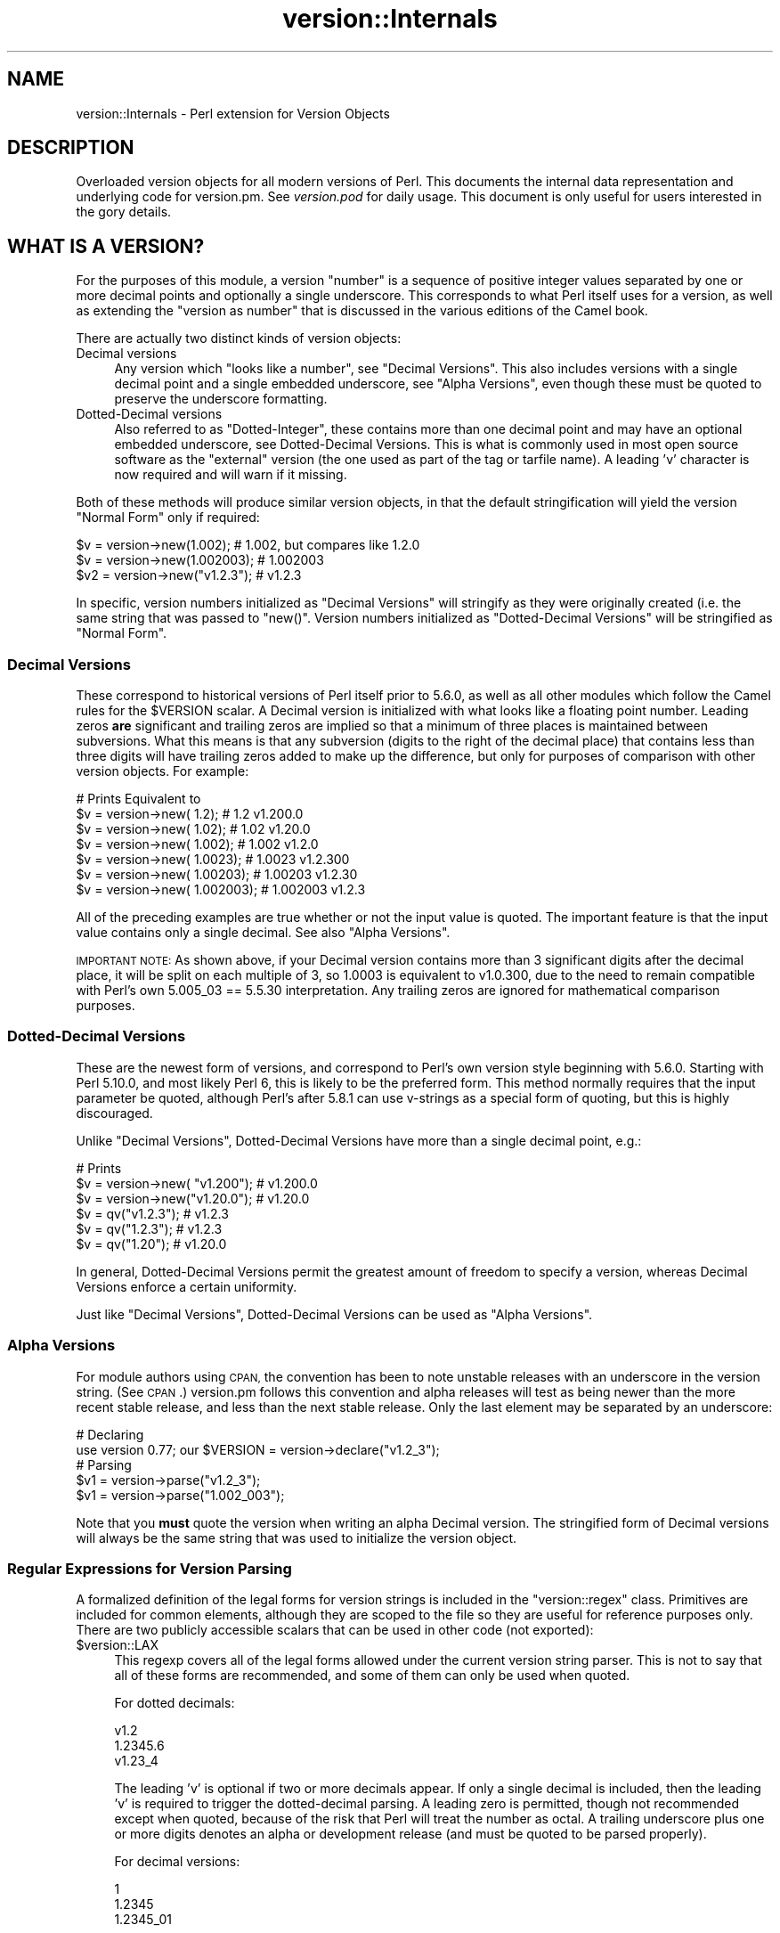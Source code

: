 .\" Automatically generated by Pod::Man 4.09 (Pod::Simple 3.35)
.\"
.\" Standard preamble:
.\" ========================================================================
.de Sp \" Vertical space (when we can't use .PP)
.if t .sp .5v
.if n .sp
..
.de Vb \" Begin verbatim text
.ft CW
.nf
.ne \\$1
..
.de Ve \" End verbatim text
.ft R
.fi
..
.\" Set up some character translations and predefined strings.  \*(-- will
.\" give an unbreakable dash, \*(PI will give pi, \*(L" will give a left
.\" double quote, and \*(R" will give a right double quote.  \*(C+ will
.\" give a nicer C++.  Capital omega is used to do unbreakable dashes and
.\" therefore won't be available.  \*(C` and \*(C' expand to `' in nroff,
.\" nothing in troff, for use with C<>.
.tr \(*W-
.ds C+ C\v'-.1v'\h'-1p'\s-2+\h'-1p'+\s0\v'.1v'\h'-1p'
.ie n \{\
.    ds -- \(*W-
.    ds PI pi
.    if (\n(.H=4u)&(1m=24u) .ds -- \(*W\h'-12u'\(*W\h'-12u'-\" diablo 10 pitch
.    if (\n(.H=4u)&(1m=20u) .ds -- \(*W\h'-12u'\(*W\h'-8u'-\"  diablo 12 pitch
.    ds L" ""
.    ds R" ""
.    ds C` ""
.    ds C' ""
'br\}
.el\{\
.    ds -- \|\(em\|
.    ds PI \(*p
.    ds L" ``
.    ds R" ''
.    ds C`
.    ds C'
'br\}
.\"
.\" Escape single quotes in literal strings from groff's Unicode transform.
.ie \n(.g .ds Aq \(aq
.el       .ds Aq '
.\"
.\" If the F register is >0, we'll generate index entries on stderr for
.\" titles (.TH), headers (.SH), subsections (.SS), items (.Ip), and index
.\" entries marked with X<> in POD.  Of course, you'll have to process the
.\" output yourself in some meaningful fashion.
.\"
.\" Avoid warning from groff about undefined register 'F'.
.de IX
..
.if !\nF .nr F 0
.if \nF>0 \{\
.    de IX
.    tm Index:\\$1\t\\n%\t"\\$2"
..
.    if !\nF==2 \{\
.        nr % 0
.        nr F 2
.    \}
.\}
.\"
.\" Accent mark definitions (@(#)ms.acc 1.5 88/02/08 SMI; from UCB 4.2).
.\" Fear.  Run.  Save yourself.  No user-serviceable parts.
.    \" fudge factors for nroff and troff
.if n \{\
.    ds #H 0
.    ds #V .8m
.    ds #F .3m
.    ds #[ \f1
.    ds #] \fP
.\}
.if t \{\
.    ds #H ((1u-(\\\\n(.fu%2u))*.13m)
.    ds #V .6m
.    ds #F 0
.    ds #[ \&
.    ds #] \&
.\}
.    \" simple accents for nroff and troff
.if n \{\
.    ds ' \&
.    ds ` \&
.    ds ^ \&
.    ds , \&
.    ds ~ ~
.    ds /
.\}
.if t \{\
.    ds ' \\k:\h'-(\\n(.wu*8/10-\*(#H)'\'\h"|\\n:u"
.    ds ` \\k:\h'-(\\n(.wu*8/10-\*(#H)'\`\h'|\\n:u'
.    ds ^ \\k:\h'-(\\n(.wu*10/11-\*(#H)'^\h'|\\n:u'
.    ds , \\k:\h'-(\\n(.wu*8/10)',\h'|\\n:u'
.    ds ~ \\k:\h'-(\\n(.wu-\*(#H-.1m)'~\h'|\\n:u'
.    ds / \\k:\h'-(\\n(.wu*8/10-\*(#H)'\z\(sl\h'|\\n:u'
.\}
.    \" troff and (daisy-wheel) nroff accents
.ds : \\k:\h'-(\\n(.wu*8/10-\*(#H+.1m+\*(#F)'\v'-\*(#V'\z.\h'.2m+\*(#F'.\h'|\\n:u'\v'\*(#V'
.ds 8 \h'\*(#H'\(*b\h'-\*(#H'
.ds o \\k:\h'-(\\n(.wu+\w'\(de'u-\*(#H)/2u'\v'-.3n'\*(#[\z\(de\v'.3n'\h'|\\n:u'\*(#]
.ds d- \h'\*(#H'\(pd\h'-\w'~'u'\v'-.25m'\f2\(hy\fP\v'.25m'\h'-\*(#H'
.ds D- D\\k:\h'-\w'D'u'\v'-.11m'\z\(hy\v'.11m'\h'|\\n:u'
.ds th \*(#[\v'.3m'\s+1I\s-1\v'-.3m'\h'-(\w'I'u*2/3)'\s-1o\s+1\*(#]
.ds Th \*(#[\s+2I\s-2\h'-\w'I'u*3/5'\v'-.3m'o\v'.3m'\*(#]
.ds ae a\h'-(\w'a'u*4/10)'e
.ds Ae A\h'-(\w'A'u*4/10)'E
.    \" corrections for vroff
.if v .ds ~ \\k:\h'-(\\n(.wu*9/10-\*(#H)'\s-2\u~\d\s+2\h'|\\n:u'
.if v .ds ^ \\k:\h'-(\\n(.wu*10/11-\*(#H)'\v'-.4m'^\v'.4m'\h'|\\n:u'
.    \" for low resolution devices (crt and lpr)
.if \n(.H>23 .if \n(.V>19 \
\{\
.    ds : e
.    ds 8 ss
.    ds o a
.    ds d- d\h'-1'\(ga
.    ds D- D\h'-1'\(hy
.    ds th \o'bp'
.    ds Th \o'LP'
.    ds ae ae
.    ds Ae AE
.\}
.rm #[ #] #H #V #F C
.\" ========================================================================
.\"
.IX Title "version::Internals 3"
.TH version::Internals 3 "2017-07-18" "perl v5.26.1" "Perl Programmers Reference Guide"
.\" For nroff, turn off justification.  Always turn off hyphenation; it makes
.\" way too many mistakes in technical documents.
.if n .ad l
.nh
.SH "NAME"
version::Internals \- Perl extension for Version Objects
.SH "DESCRIPTION"
.IX Header "DESCRIPTION"
Overloaded version objects for all modern versions of Perl.  This documents
the internal data representation and underlying code for version.pm.  See
\&\fIversion.pod\fR for daily usage.  This document is only useful for users
interested in the gory details.
.SH "WHAT IS A VERSION?"
.IX Header "WHAT IS A VERSION?"
For the purposes of this module, a version \*(L"number\*(R" is a sequence of
positive integer values separated by one or more decimal points and
optionally a single underscore.  This corresponds to what Perl itself
uses for a version, as well as extending the \*(L"version as number\*(R" that
is discussed in the various editions of the Camel book.
.PP
There are actually two distinct kinds of version objects:
.IP "Decimal versions" 4
.IX Item "Decimal versions"
Any version which \*(L"looks like a number\*(R", see \*(L"Decimal Versions\*(R".  This
also includes versions with a single decimal point and a single embedded
underscore, see \*(L"Alpha Versions\*(R", even though these must be quoted
to preserve the underscore formatting.
.IP "Dotted-Decimal versions" 4
.IX Item "Dotted-Decimal versions"
Also referred to as \*(L"Dotted-Integer\*(R", these contains more than one decimal
point and may have an optional embedded underscore, see Dotted-Decimal
Versions.  This is what is commonly used in most open source software as
the \*(L"external\*(R" version (the one used as part of the tag or tarfile name).
A leading 'v' character is now required and will warn if it missing.
.PP
Both of these methods will produce similar version objects, in that
the default stringification will yield the version \*(L"Normal Form\*(R" only
if required:
.PP
.Vb 3
\&  $v  = version\->new(1.002);     # 1.002, but compares like 1.2.0
\&  $v  = version\->new(1.002003);  # 1.002003
\&  $v2 = version\->new("v1.2.3");  # v1.2.3
.Ve
.PP
In specific, version numbers initialized as \*(L"Decimal Versions\*(R" will
stringify as they were originally created (i.e. the same string that was
passed to \f(CW\*(C`new()\*(C'\fR.  Version numbers initialized as \*(L"Dotted-Decimal Versions\*(R"
will be stringified as \*(L"Normal Form\*(R".
.SS "Decimal Versions"
.IX Subsection "Decimal Versions"
These correspond to historical versions of Perl itself prior to 5.6.0,
as well as all other modules which follow the Camel rules for the
\&\f(CW$VERSION\fR scalar.  A Decimal version is initialized with what looks like
a floating point number.  Leading zeros \fBare\fR significant and trailing
zeros are implied so that a minimum of three places is maintained
between subversions.  What this means is that any subversion (digits
to the right of the decimal place) that contains less than three digits
will have trailing zeros added to make up the difference, but only for
purposes of comparison with other version objects.  For example:
.PP
.Vb 7
\&                                   # Prints     Equivalent to
\&  $v = version\->new(      1.2);    # 1.2        v1.200.0
\&  $v = version\->new(     1.02);    # 1.02       v1.20.0
\&  $v = version\->new(    1.002);    # 1.002      v1.2.0
\&  $v = version\->new(   1.0023);    # 1.0023     v1.2.300
\&  $v = version\->new(  1.00203);    # 1.00203    v1.2.30
\&  $v = version\->new( 1.002003);    # 1.002003   v1.2.3
.Ve
.PP
All of the preceding examples are true whether or not the input value is
quoted.  The important feature is that the input value contains only a
single decimal.  See also \*(L"Alpha Versions\*(R".
.PP
\&\s-1IMPORTANT NOTE:\s0 As shown above, if your Decimal version contains more
than 3 significant digits after the decimal place, it will be split on
each multiple of 3, so 1.0003 is equivalent to v1.0.300, due to the need
to remain compatible with Perl's own 5.005_03 == 5.5.30 interpretation.
Any trailing zeros are ignored for mathematical comparison purposes.
.SS "Dotted-Decimal Versions"
.IX Subsection "Dotted-Decimal Versions"
These are the newest form of versions, and correspond to Perl's own
version style beginning with 5.6.0.  Starting with Perl 5.10.0,
and most likely Perl 6, this is likely to be the preferred form.  This
method normally requires that the input parameter be quoted, although
Perl's after 5.8.1 can use v\-strings as a special form of quoting, but
this is highly discouraged.
.PP
Unlike \*(L"Decimal Versions\*(R", Dotted-Decimal Versions have more than
a single decimal point, e.g.:
.PP
.Vb 6
\&                                   # Prints
\&  $v = version\->new( "v1.200");    # v1.200.0
\&  $v = version\->new("v1.20.0");    # v1.20.0
\&  $v = qv("v1.2.3");               # v1.2.3
\&  $v = qv("1.2.3");                # v1.2.3
\&  $v = qv("1.20");                 # v1.20.0
.Ve
.PP
In general, Dotted-Decimal Versions permit the greatest amount of freedom
to specify a version, whereas Decimal Versions enforce a certain
uniformity.
.PP
Just like \*(L"Decimal Versions\*(R", Dotted-Decimal Versions can be used as
\&\*(L"Alpha Versions\*(R".
.SS "Alpha Versions"
.IX Subsection "Alpha Versions"
For module authors using \s-1CPAN,\s0 the convention has been to note unstable
releases with an underscore in the version string. (See \s-1CPAN\s0.)  version.pm
follows this convention and alpha releases will test as being newer than the
more recent stable release, and less than the next stable release.  Only the
last element may be separated by an underscore:
.PP
.Vb 2
\&  # Declaring
\&  use version 0.77; our $VERSION = version\->declare("v1.2_3");
\&
\&  # Parsing
\&  $v1 = version\->parse("v1.2_3");
\&  $v1 = version\->parse("1.002_003");
.Ve
.PP
Note that you \fBmust\fR quote the version when writing an alpha Decimal version.
The stringified form of Decimal versions will always be the same string that
was used to initialize the version object.
.SS "Regular Expressions for Version Parsing"
.IX Subsection "Regular Expressions for Version Parsing"
A formalized definition of the legal forms for version strings is
included in the \f(CW\*(C`version::regex\*(C'\fR class.  Primitives are included for
common elements, although they are scoped to the file so they are useful
for reference purposes only.  There are two publicly accessible scalars
that can be used in other code (not exported):
.ie n .IP "$version::LAX" 4
.el .IP "\f(CW$version::LAX\fR" 4
.IX Item "$version::LAX"
This regexp covers all of the legal forms allowed under the current
version string parser.  This is not to say that all of these forms
are recommended, and some of them can only be used when quoted.
.Sp
For dotted decimals:
.Sp
.Vb 3
\&    v1.2
\&    1.2345.6
\&    v1.23_4
.Ve
.Sp
The leading 'v' is optional if two or more decimals appear.  If only
a single decimal is included, then the leading 'v' is required to
trigger the dotted-decimal parsing.  A leading zero is permitted,
though not recommended except when quoted, because of the risk that
Perl will treat the number as octal.  A trailing underscore plus one
or more digits denotes an alpha or development release (and must be
quoted to be parsed properly).
.Sp
For decimal versions:
.Sp
.Vb 3
\&    1
\&    1.2345
\&    1.2345_01
.Ve
.Sp
an integer portion, an optional decimal point, and optionally one or
more digits to the right of the decimal are all required.  A trailing
underscore is permitted and a leading zero is permitted.  Just like
the lax dotted-decimal version, quoting the values is required for
alpha/development forms to be parsed correctly.
.ie n .IP "$version::STRICT" 4
.el .IP "\f(CW$version::STRICT\fR" 4
.IX Item "$version::STRICT"
This regexp covers a much more limited set of formats and constitutes
the best practices for initializing version objects.  Whether you choose
to employ decimal or dotted-decimal for is a personal preference however.
.RS 4
.IP "v1.234.5" 4
.IX Item "v1.234.5"
For dotted-decimal versions, a leading 'v' is required, with three or
more sub-versions of no more than three digits.  A leading 0 (zero)
before the first sub-version (in the above example, '1') is also
prohibited.
.IP "2.3456" 4
.IX Item "2.3456"
For decimal versions, an integer portion (no leading 0), a decimal point,
and one or more digits to the right of the decimal are all required.
.RE
.RS 4
.RE
.PP
Both of the provided scalars are already compiled as regular expressions
and do not contain either anchors or implicit groupings, so they can be
included in your own regular expressions freely.  For example, consider
the following code:
.PP
.Vb 6
\&        ($pkg, $ver) =~ /
\&                ^[ \et]*
\&                use [ \et]+($PKGNAME)
\&                (?:[ \et]+($version::STRICT))?
\&                [ \et]*;
\&        /x;
.Ve
.PP
This would match a line of the form:
.PP
.Vb 1
\&        use Foo::Bar::Baz v1.2.3;       # legal only in Perl 5.8.1+
.Ve
.PP
where \f(CW$PKGNAME\fR is another regular expression that defines the legal
forms for package names.
.SH "IMPLEMENTATION DETAILS"
.IX Header "IMPLEMENTATION DETAILS"
.SS "Equivalence between Decimal and Dotted-Decimal Versions"
.IX Subsection "Equivalence between Decimal and Dotted-Decimal Versions"
When Perl 5.6.0 was released, the decision was made to provide a
transformation between the old-style decimal versions and new-style
dotted-decimal versions:
.PP
.Vb 2
\&  5.6.0    == 5.006000
\&  5.005_04 == 5.5.40
.Ve
.PP
The floating point number is taken and split first on the single decimal
place, then each group of three digits to the right of the decimal makes up
the next digit, and so on until the number of significant digits is exhausted,
\&\fBplus\fR enough trailing zeros to reach the next multiple of three.
.PP
This was the method that version.pm adopted as well.  Some examples may be
helpful:
.PP
.Vb 9
\&                            equivalent
\&  decimal    zero\-padded    dotted\-decimal
\&  \-\-\-\-\-\-\-    \-\-\-\-\-\-\-\-\-\-\-    \-\-\-\-\-\-\-\-\-\-\-\-\-\-
\&  1.2        1.200          v1.200.0
\&  1.02       1.020          v1.20.0
\&  1.002      1.002          v1.2.0
\&  1.0023     1.002300       v1.2.300
\&  1.00203    1.002030       v1.2.30
\&  1.002003   1.002003       v1.2.3
.Ve
.SS "Quoting Rules"
.IX Subsection "Quoting Rules"
Because of the nature of the Perl parsing and tokenizing routines,
certain initialization values \fBmust\fR be quoted in order to correctly
parse as the intended version, especially when using the \f(CW\*(C`declare\*(C'\fR or
\&\*(L"\fIqv()\fR\*(R" methods.  While you do not have to quote decimal numbers when
creating version objects, it is always safe to quote \fBall\fR initial values
when using version.pm methods, as this will ensure that what you type is
what is used.
.PP
Additionally, if you quote your initializer, then the quoted value that goes
\&\fBin\fR will be exactly what comes \fBout\fR when your \f(CW$VERSION\fR is printed
(stringified).  If you do not quote your value, Perl's normal numeric handling
comes into play and you may not get back what you were expecting.
.PP
If you use a mathematic formula that resolves to a floating point number,
you are dependent on Perl's conversion routines to yield the version you
expect.  You are pretty safe by dividing by a power of 10, for example,
but other operations are not likely to be what you intend.  For example:
.PP
.Vb 4
\&  $VERSION = version\->new((qw$Revision: 1.4)[1]/10);
\&  print $VERSION;          # yields 0.14
\&  $V2 = version\->new(100/9); # Integer overflow in decimal number
\&  print $V2;               # yields something like 11.111.111.100
.Ve
.PP
Perl 5.8.1 and beyond are able to automatically quote v\-strings but
that is not possible in earlier versions of Perl.  In other words:
.PP
.Vb 2
\&  $version = version\->new("v2.5.4");  # legal in all versions of Perl
\&  $newvers = version\->new(v2.5.4);    # legal only in Perl >= 5.8.1
.Ve
.SS "What about v\-strings?"
.IX Subsection "What about v-strings?"
There are two ways to enter v\-strings: a bare number with two or more
decimal points, or a bare number with one or more decimal points and a
leading 'v' character (also bare).  For example:
.PP
.Vb 2
\&  $vs1 = 1.2.3; # encoded as \e1\e2\e3
\&  $vs2 = v1.2;  # encoded as \e1\e2
.Ve
.PP
However, the use of bare v\-strings to initialize version objects is
\&\fBstrongly\fR discouraged in all circumstances.  Also, bare
v\-strings are not completely supported in any version of Perl prior to
5.8.1.
.PP
If you insist on using bare v\-strings with Perl > 5.6.0, be aware of the
following limitations:
.PP
1) For Perl releases 5.6.0 through 5.8.0, the v\-string code merely guesses,
based on some characteristics of v\-strings.  You \fBmust\fR use a three part
version, e.g. 1.2.3 or v1.2.3 in order for this heuristic to be successful.
.PP
2) For Perl releases 5.8.1 and later, v\-strings have changed in the Perl
core to be magical, which means that the version.pm code can automatically
determine whether the v\-string encoding was used.
.PP
3) In all cases, a version created using v\-strings will have a stringified
form that has a leading 'v' character, for the simple reason that sometimes
it is impossible to tell whether one was present initially.
.SS "Version Object Internals"
.IX Subsection "Version Object Internals"
version.pm provides an overloaded version object that is designed to both
encapsulate the author's intended \f(CW$VERSION\fR assignment as well as make it
completely natural to use those objects as if they were numbers (e.g. for
comparisons).  To do this, a version object contains both the original
representation as typed by the author, as well as a parsed representation
to ease comparisons.  Version objects employ overload methods to
simplify code that needs to compare, print, etc the objects.
.PP
The internal structure of version objects is a blessed hash with several
components:
.PP
.Vb 11
\&    bless( {
\&      \*(Aqoriginal\*(Aq => \*(Aqv1.2.3_4\*(Aq,
\&      \*(Aqalpha\*(Aq => 1,
\&      \*(Aqqv\*(Aq => 1,
\&      \*(Aqversion\*(Aq => [
\&        1,
\&        2,
\&        3,
\&        4
\&      ]
\&    }, \*(Aqversion\*(Aq );
.Ve
.IP "original" 4
.IX Item "original"
A faithful representation of the value used to initialize this version
object.  The only time this will not be precisely the same characters
that exist in the source file is if a short dotted-decimal version like
v1.2 was used (in which case it will contain 'v1.2').  This form is
\&\fB\s-1STRONGLY\s0\fR discouraged, in that it will confuse you and your users.
.IP "qv" 4
.IX Item "qv"
A boolean that denotes whether this is a decimal or dotted-decimal version.
See \*(L"\fIis_qv()\fR\*(R" in version.
.IP "alpha" 4
.IX Item "alpha"
A boolean that denotes whether this is an alpha version.  \s-1NOTE:\s0 that the
underscore can only appear in the last position.  See \*(L"\fIis_alpha()\fR\*(R" in version.
.IP "version" 4
.IX Item "version"
An array of non-negative integers that is used for comparison purposes with
other version objects.
.SS "Replacement \s-1UNIVERSAL::VERSION\s0"
.IX Subsection "Replacement UNIVERSAL::VERSION"
In addition to the version objects, this modules also replaces the core
\&\s-1UNIVERSAL::VERSION\s0 function with one that uses version objects for its
comparisons.  The return from this operator is always the stringified form
as a simple scalar (i.e. not an object), but the warning message generated
includes either the stringified form or the normal form, depending on how
it was called.
.PP
For example:
.PP
.Vb 2
\&  package Foo;
\&  $VERSION = 1.2;
\&
\&  package Bar;
\&  $VERSION = "v1.3.5"; # works with all Perl\*(Aqs (since it is quoted)
\&
\&  package main;
\&  use version;
\&
\&  print $Foo::VERSION; # prints 1.2
\&
\&  print $Bar::VERSION; # prints 1.003005
\&
\&  eval "use foo 10";
\&  print $@; # prints "foo version 10 required..."
\&  eval "use foo 1.3.5; # work in Perl 5.6.1 or better
\&  print $@; # prints "foo version 1.3.5 required..."
\&
\&  eval "use bar 1.3.6";
\&  print $@; # prints "bar version 1.3.6 required..."
\&  eval "use bar 1.004"; # note Decimal version
\&  print $@; # prints "bar version 1.004 required..."
.Ve
.PP
\&\s-1IMPORTANT NOTE:\s0 This may mean that code which searches for a specific
string (to determine whether a given module is available) may need to be
changed.  It is always better to use the built-in comparison implicit in
\&\f(CW\*(C`use\*(C'\fR or \f(CW\*(C`require\*(C'\fR, rather than manually poking at \f(CW\*(C`class\->VERSION\*(C'\fR
and then doing a comparison yourself.
.PP
The replacement \s-1UNIVERSAL::VERSION,\s0 when used as a function, like this:
.PP
.Vb 1
\&  print $module\->VERSION;
.Ve
.PP
will also exclusively return the stringified form.  See \*(L"Stringification\*(R"
for more details.
.SH "USAGE DETAILS"
.IX Header "USAGE DETAILS"
.SS "Using modules that use version.pm"
.IX Subsection "Using modules that use version.pm"
As much as possible, the version.pm module remains compatible with all
current code.  However, if your module is using a module that has defined
\&\f(CW$VERSION\fR using the version class, there are a couple of things to be
aware of.  For purposes of discussion, we will assume that we have the
following module installed:
.PP
.Vb 4
\&  package Example;
\&  use version;  $VERSION = qv(\*(Aq1.2.2\*(Aq);
\&  ...module code here...
\&  1;
.Ve
.IP "Decimal versions always work" 4
.IX Item "Decimal versions always work"
Code of the form:
.Sp
.Vb 1
\&  use Example 1.002003;
.Ve
.Sp
will always work correctly.  The \f(CW\*(C`use\*(C'\fR will perform an automatic
\&\f(CW$VERSION\fR comparison using the floating point number given as the first
term after the module name (e.g. above 1.002.003).  In this case, the
installed module is too old for the requested line, so you would see an
error like:
.Sp
.Vb 1
\&  Example version 1.002003 (v1.2.3) required\-\-this is only version 1.002002 (v1.2.2)...
.Ve
.IP "Dotted-Decimal version work sometimes" 4
.IX Item "Dotted-Decimal version work sometimes"
With Perl >= 5.6.2, you can also use a line like this:
.Sp
.Vb 1
\&  use Example 1.2.3;
.Ve
.Sp
and it will again work (i.e. give the error message as above), even with
releases of Perl which do not normally support v\-strings (see \*(L"What about v\-strings?\*(R" above).  This has to do with that fact that \f(CW\*(C`use\*(C'\fR only checks
to see if the second term \fIlooks like a number\fR and passes that to the
replacement \s-1UNIVERSAL::VERSION\s0.  This is not true in Perl 5.005_04,
however, so you are \fBstrongly encouraged\fR to always use a Decimal version
in your code, even for those versions of Perl which support the Dotted-Decimal
version.
.SS "Object Methods"
.IX Subsection "Object Methods"
.IP "\fInew()\fR" 4
.IX Item "new()"
Like many \s-1OO\s0 interfaces, the \fInew()\fR method is used to initialize version
objects.  If two arguments are passed to \f(CW\*(C`new()\*(C'\fR, the \fBsecond\fR one will be
used as if it were prefixed with \*(L"v\*(R".  This is to support historical use of the
\&\f(CW\*(C`qw\*(C'\fR operator with the \s-1CVS\s0 variable \f(CW$Revision\fR, which is automatically
incremented by \s-1CVS\s0 every time the file is committed to the repository.
.Sp
In order to facilitate this feature, the following
code can be employed:
.Sp
.Vb 1
\&  $VERSION = version\->new(qw$Revision: 2.7 $);
.Ve
.Sp
and the version object will be created as if the following code
were used:
.Sp
.Vb 1
\&  $VERSION = version\->new("v2.7");
.Ve
.Sp
In other words, the version will be automatically parsed out of the
string, and it will be quoted to preserve the meaning \s-1CVS\s0 normally
carries for versions.  The \s-1CVS\s0 \f(CW$Revision\fR$ increments differently from
Decimal versions (i.e. 1.10 follows 1.9), so it must be handled as if
it were a Dotted-Decimal Version.
.Sp
A new version object can be created as a copy of an existing version
object, either as a class method:
.Sp
.Vb 2
\&  $v1 = version\->new(12.3);
\&  $v2 = version\->new($v1);
.Ve
.Sp
or as an object method:
.Sp
.Vb 2
\&  $v1 = version\->new(12.3);
\&  $v2 = $v1\->new(12.3);
.Ve
.Sp
and in each case, \f(CW$v1\fR and \f(CW$v2\fR will be identical.  \s-1NOTE:\s0 if you create
a new object using an existing object like this:
.Sp
.Vb 1
\&  $v2 = $v1\->new();
.Ve
.Sp
the new object \fBwill not\fR be a clone of the existing object.  In the
example case, \f(CW$v2\fR will be an empty object of the same type as \f(CW$v1\fR.
.IP "\fIqv()\fR" 4
.IX Item "qv()"
An alternate way to create a new version object is through the exported
\&\fIqv()\fR sub.  This is not strictly like other q? operators (like qq, qw),
in that the only delimiters supported are parentheses (or spaces).  It is
the best way to initialize a short version without triggering the floating
point interpretation.  For example:
.Sp
.Vb 2
\&  $v1 = qv(1.2);         # v1.2.0
\&  $v2 = qv("1.2");       # also v1.2.0
.Ve
.Sp
As you can see, either a bare number or a quoted string can usually
be used interchangeably, except in the case of a trailing zero, which
must be quoted to be converted properly.  For this reason, it is strongly
recommended that all initializers to \fIqv()\fR be quoted strings instead of
bare numbers.
.Sp
To prevent the \f(CW\*(C`qv()\*(C'\fR function from being exported to the caller's namespace,
either use version with a null parameter:
.Sp
.Vb 1
\&  use version ();
.Ve
.Sp
or just require version, like this:
.Sp
.Vb 1
\&  require version;
.Ve
.Sp
Both methods will prevent the \fIimport()\fR method from firing and exporting the
\&\f(CW\*(C`qv()\*(C'\fR sub.
.PP
For the subsequent examples, the following three objects will be used:
.PP
.Vb 3
\&  $ver   = version\->new("1.2.3.4"); # see "Quoting Rules"
\&  $alpha = version\->new("1.2.3_4"); # see "Alpha Versions"
\&  $nver  = version\->new(1.002);     # see "Decimal Versions"
.Ve
.IP "Normal Form" 4
.IX Item "Normal Form"
For any version object which is initialized with multiple decimal
places (either quoted or if possible v\-string), or initialized using
the \fIqv()\fR operator, the stringified representation is returned in
a normalized or reduced form (no extraneous zeros), and with a leading 'v':
.Sp
.Vb 6
\&  print $ver\->normal;         # prints as v1.2.3.4
\&  print $ver\->stringify;      # ditto
\&  print $ver;                 # ditto
\&  print $nver\->normal;        # prints as v1.2.0
\&  print $nver\->stringify;     # prints as 1.002,
\&                              # see "Stringification"
.Ve
.Sp
In order to preserve the meaning of the processed version, the
normalized representation will always contain at least three sub terms.
In other words, the following is guaranteed to always be true:
.Sp
.Vb 3
\&  my $newver = version\->new($ver\->stringify);
\&  if ($newver eq $ver ) # always true
\&    {...}
.Ve
.IP "Numification" 4
.IX Item "Numification"
Although all mathematical operations on version objects are forbidden
by default, it is possible to retrieve a number which corresponds
to the version object through the use of the \f(CW$obj\fR\->numify
method.  For formatting purposes, when displaying a number which
corresponds a version object, all sub versions are assumed to have
three decimal places.  So for example:
.Sp
.Vb 2
\&  print $ver\->numify;         # prints 1.002003004
\&  print $nver\->numify;        # prints 1.002
.Ve
.Sp
Unlike the stringification operator, there is never any need to append
trailing zeros to preserve the correct version value.
.IP "Stringification" 4
.IX Item "Stringification"
The default stringification for version objects returns exactly the same
string as was used to create it, whether you used \f(CW\*(C`new()\*(C'\fR or \f(CW\*(C`qv()\*(C'\fR,
with one exception.  The sole exception is if the object was created using
\&\f(CW\*(C`qv()\*(C'\fR and the initializer did not have two decimal places or a leading
\&'v' (both optional), then the stringified form will have a leading 'v'
prepended, in order to support round-trip processing.
.Sp
For example:
.Sp
.Vb 7
\&  Initialized as          Stringifies to
\&  ==============          ==============
\&  version\->new("1.2")       1.2
\&  version\->new("v1.2")     v1.2
\&  qv("1.2.3")               1.2.3
\&  qv("v1.3.5")             v1.3.5
\&  qv("1.2")                v1.2   ### exceptional case
.Ve
.Sp
See also \s-1UNIVERSAL::VERSION\s0, as this also returns the stringified form
when used as a class method.
.Sp
\&\s-1IMPORTANT NOTE:\s0 There is one exceptional cases shown in the above table
where the \*(L"initializer\*(R" is not stringwise equivalent to the stringified
representation.  If you use the \f(CW\*(C`qv\*(C'\fR() operator on a version without a
leading 'v' \fBand\fR with only a single decimal place, the stringified output
will have a leading 'v', to preserve the sense.  See the \*(L"\fIqv()\fR\*(R" operator
for more details.
.Sp
\&\s-1IMPORTANT NOTE 2:\s0 Attempting to bypass the normal stringification rules by
manually applying \fInumify()\fR and \fInormal()\fR  will sometimes yield
surprising results:
.Sp
.Vb 1
\&  print version\->new(version\->new("v1.0")\->numify)\->normal; # v1.0.0
.Ve
.Sp
The reason for this is that the \fInumify()\fR operator will turn \*(L"v1.0\*(R"
into the equivalent string \*(L"1.000000\*(R".  Forcing the outer version object
to \fInormal()\fR form will display the mathematically equivalent \*(L"v1.0.0\*(R".
.Sp
As the example in \*(L"\fInew()\fR\*(R" shows, you can always create a copy of an
existing version object with the same value by the very compact:
.Sp
.Vb 1
\&  $v2 = $v1\->new($v1);
.Ve
.Sp
and be assured that both \f(CW$v1\fR and \f(CW$v2\fR will be completely equivalent,
down to the same internal representation as well as stringification.
.IP "Comparison operators" 4
.IX Item "Comparison operators"
Both \f(CW\*(C`cmp\*(C'\fR and \f(CW\*(C`<=>\*(C'\fR operators perform the same comparison between
terms (upgrading to a version object automatically).  Perl automatically
generates all of the other comparison operators based on those two.
In addition to the obvious equalities listed below, appending a single
trailing 0 term does not change the value of a version for comparison
purposes.  In other words \*(L"v1.2\*(R" and \*(L"1.2.0\*(R" will compare as identical.
.Sp
For example, the following relations hold:
.Sp
.Vb 7
\&  As Number        As String           Truth Value
\&  \-\-\-\-\-\-\-\-\-\-\-\-\-    \-\-\-\-\-\-\-\-\-\-\-\-\-\-\-\-    \-\-\-\-\-\-\-\-\-\-\-
\&  $ver >  1.0      $ver gt "1.0"       true
\&  $ver <  2.5      $ver lt             true
\&  $ver != 1.3      $ver ne "1.3"       true
\&  $ver == 1.2      $ver eq "1.2"       false
\&  $ver == 1.2.3.4  $ver eq "1.2.3.4"   see discussion below
.Ve
.Sp
It is probably best to chose either the Decimal notation or the string
notation and stick with it, to reduce confusion.  Perl6 version objects
\&\fBmay\fR only support Decimal comparisons.  See also \*(L"Quoting Rules\*(R".
.Sp
\&\s-1WARNING:\s0 Comparing version with unequal numbers of decimal points (whether
explicitly or implicitly initialized), may yield unexpected results at
first glance.  For example, the following inequalities hold:
.Sp
.Vb 2
\&  version\->new(0.96)     > version\->new(0.95); # 0.960.0 > 0.950.0
\&  version\->new("0.96.1") < version\->new(0.95); # 0.096.1 < 0.950.0
.Ve
.Sp
For this reason, it is best to use either exclusively \*(L"Decimal Versions\*(R" or
\&\*(L"Dotted-Decimal Versions\*(R" with multiple decimal points.
.IP "Logical Operators" 4
.IX Item "Logical Operators"
If you need to test whether a version object
has been initialized, you can simply test it directly:
.Sp
.Vb 2
\&  $vobj = version\->new($something);
\&  if ( $vobj )   # true only if $something was non\-blank
.Ve
.Sp
You can also test whether a version object is an alpha version, for
example to prevent the use of some feature not present in the main
release:
.Sp
.Vb 3
\&  $vobj = version\->new("1.2_3"); # MUST QUOTE
\&  ...later...
\&  if ( $vobj\->is_alpha )       # True
.Ve
.SH "AUTHOR"
.IX Header "AUTHOR"
John Peacock <jpeacock@cpan.org>
.SH "SEE ALSO"
.IX Header "SEE ALSO"
perl.
